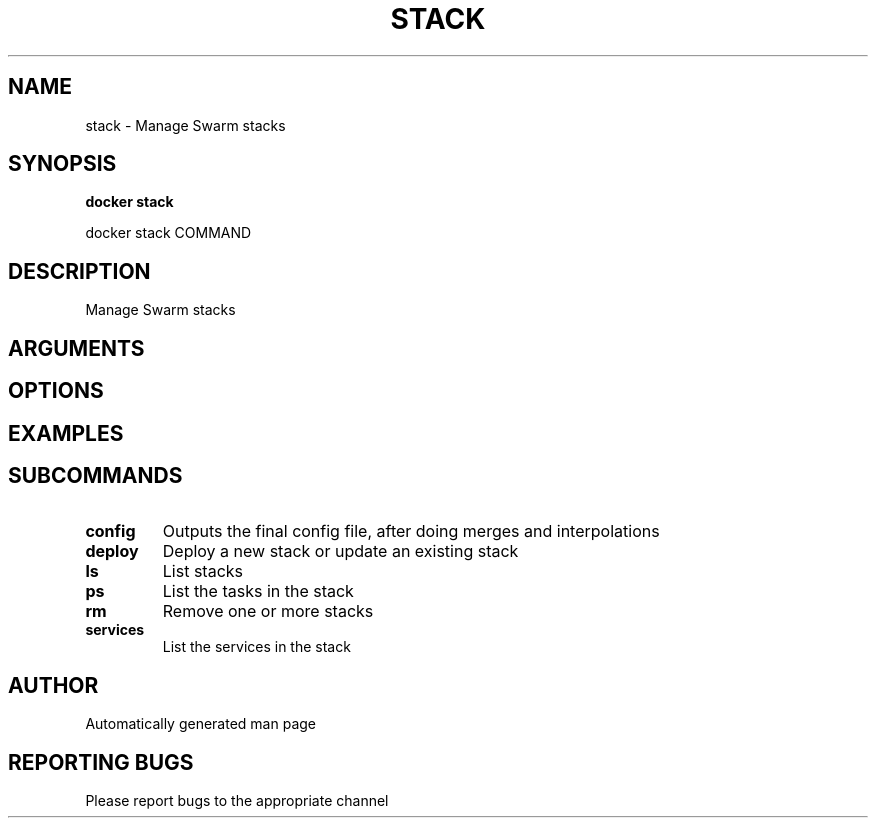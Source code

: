 .TH STACK 1 "April 2025" "CmdDocGen" "User Commands"
.SH NAME
stack \- Manage Swarm stacks
.SH SYNOPSIS
.B docker stack
.PP
docker stack COMMAND
.SH DESCRIPTION
Manage Swarm stacks
.SH ARGUMENTS
.SH OPTIONS
.SH EXAMPLES
.SH SUBCOMMANDS
.TP
.B config
Outputs the final config file, after doing merges and interpolations
.TP
.B deploy
Deploy a new stack or update an existing stack
.TP
.B ls
List stacks
.TP
.B ps
List the tasks in the stack
.TP
.B rm
Remove one or more stacks
.TP
.B services
List the services in the stack
.SH AUTHOR
Automatically generated man page
.SH REPORTING BUGS
Please report bugs to the appropriate channel
